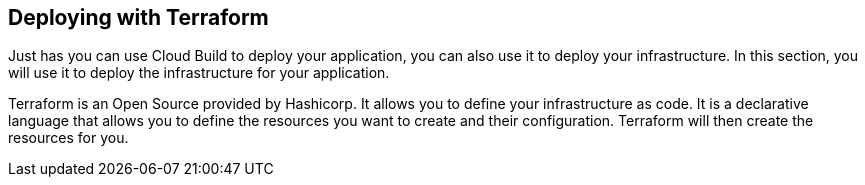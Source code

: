 [[chapter_11a]]
== Deploying with Terraform

Just has you can use Cloud Build to deploy your application, you can also use it to deploy your infrastructure. In this section, you will use it to deploy the infrastructure for your application.

Terraform is an Open Source provided by Hashicorp. It allows you to define your infrastructure as code. It is a declarative language that allows you to define the resources you want to create and their configuration. Terraform will then create the resources for you.
